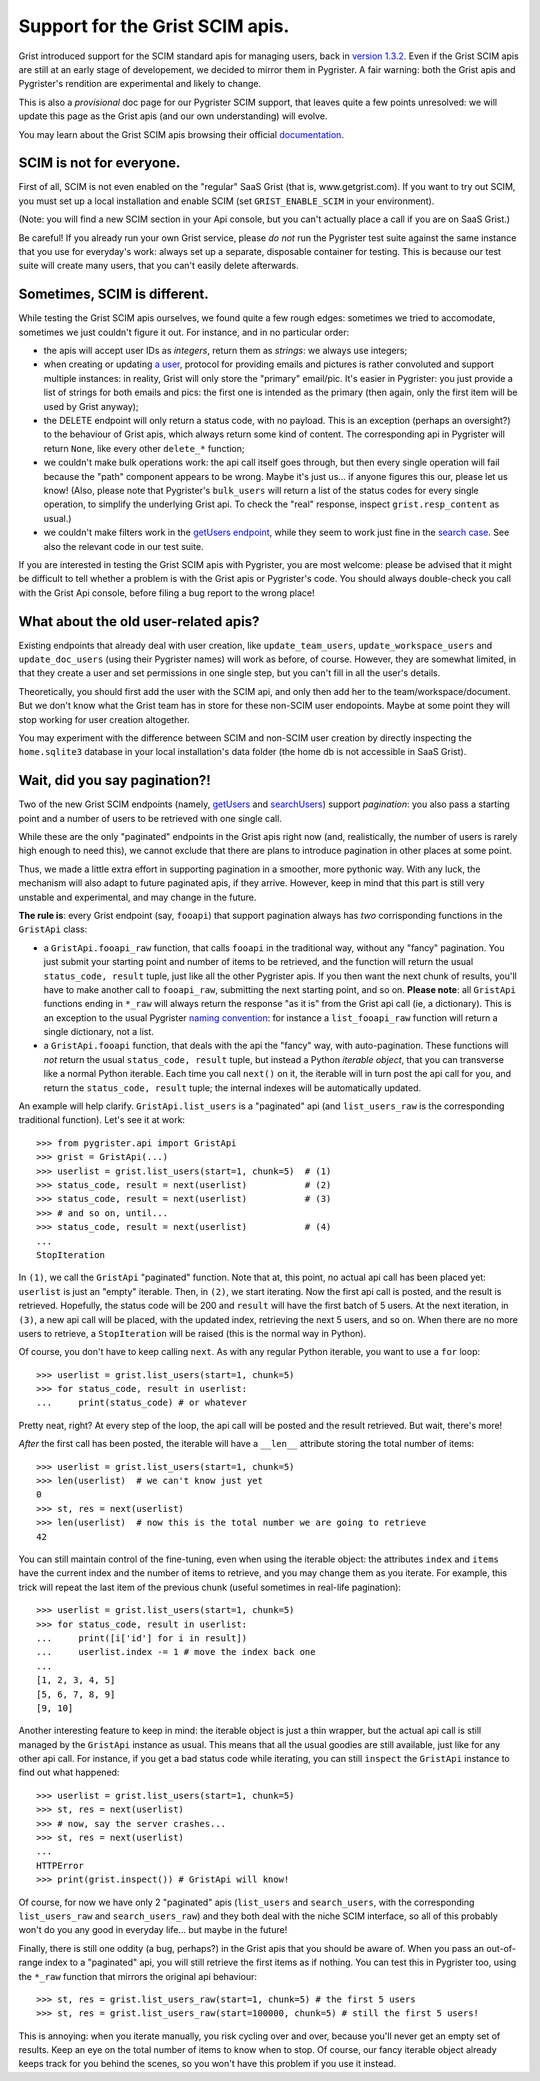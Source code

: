 Support for the Grist SCIM apis.
================================

Grist introduced support for the SCIM standard apis for managing users, back in 
`version 1.3.2 <https://github.com/gristlabs/grist-core/releases/tag/v1.3.2>`_. 
Even if the Grist SCIM apis are still at an early stage of developement, 
we decided to mirror them in Pygrister. A fair warning: both the Grist apis 
and Pygrister's rendition are experimental and likely to change. 

This is also a *provisional* doc page for our Pygrister SCIM support, that 
leaves quite a few points unresolved: we will update this page as the Grist 
apis (and our own understanding) will evolve. 

You may learn about the Grist SCIM apis browsing their official 
`documentation <https://support.getgrist.com/install/scim/>`_. 

SCIM is not for everyone.
-------------------------

First of all, SCIM is not even enabled on the "regular" SaaS Grist (that 
is, www.getgrist.com). If you want to try out SCIM, you must set up a local 
installation and enable SCIM (set ``GRIST_ENABLE_SCIM`` in your environment). 

(Note: you will find a new SCIM section in your Api console, but you can't 
actually place a call if you are on SaaS Grist.)

Be careful! If you already run your own Grist service, please *do not* run 
the Pygrister test suite against the same instance that you use for everyday's 
work: always set up a separate, disposable container for testing. 
This is because our test suite will create many users, that you can't easily 
delete afterwards. 

Sometimes, SCIM is different.
-----------------------------

While testing the Grist SCIM apis ourselves, we found quite a few rough 
edges: sometimes we tried to accomodate, sometimes we just couldn't figure 
it out. For instance, and in no particular order: 

- the apis will accept user IDs as *integers*, return them as *strings*:  
  we always use integers;
- when creating or updating 
  `a user <https://support.getgrist.com/api/#tag/scim/operation/createUser>`_, 
  protocol for providing emails and pictures is rather convoluted and support 
  multiple instances: in reality, Grist will only store the "primary" email/pic. 
  It's easier in Pygrister: you just provide a list of strings for both emails and 
  pics: the first one is intended as the primary (then again, only the first 
  item will be used by Grist anyway); 
- the DELETE endpoint will only return a status code, with no payload. This 
  is an exception (perhaps an oversight?) to the behaviour of Grist apis, 
  which always return some kind of content. The corresponding api in 
  Pygrister will return ``None``, like every other ``delete_*`` function; 
- we couldn't make bulk operations work: the api call itself goes through, 
  but then every single operation will fail because the "path" component 
  appears to be wrong. Maybe it's just us... if anyone figures this our, 
  please let us know!
  (Also, please note that Pygrister's ``bulk_users`` will return a list of the 
  status codes for every single operation, to simplify the underlying Grist 
  api. To check the "real" response, inspect ``grist.resp_content`` as usual.)
- we couldn't make filters work in the 
  `getUsers endpoint <https://support.getgrist.com/api/#tag/scim/operation/getUsers>`_,  
  while they seem to work just fine in the 
  `search case <https://support.getgrist.com/api/#tag/scim/operation/searchUsers>`_. 
  See also the relevant code in our test suite. 

If you are interested in testing the Grist SCIM apis with Pygrister, you are 
most welcome: please be advised that it might be difficult to tell whether 
a problem is with the Grist apis or Pygrister's code. You should always 
double-check you call with the Grist Api console, before filing a bug report 
to the wrong place!

What about the old user-related apis?
-------------------------------------

Existing endpoints that already deal with user creation, like 
``update_team_users``, ``update_workspace_users`` and ``update_doc_users`` 
(using their Pygrister names) will work as before, of course. However, 
they are somewhat limited, in that they create a user and set permissions 
in one single step, but you can't fill in all the user's details. 

Theoretically, you should first add the user with the SCIM api, and only 
then add her to the team/workspace/document. But we don't know what the 
Grist team has in store for these non-SCIM user endopoints. Maybe at some 
point they will stop working for user creation altogether. 

You may experiment with the difference between SCIM and non-SCIM user creation 
by directly inspecting the ``home.sqlite3`` database in your 
local installation's data folder (the home db is not accessible in SaaS Grist).

Wait, did you say pagination?!
------------------------------

Two of the new Grist SCIM endpoints (namely, 
`getUsers <https://support.getgrist.com/api/#tag/scim/operation/getUsers>`_ 
and
`searchUsers <https://support.getgrist.com/api/#tag/scim/operation/searchUsers>`_)  
support *pagination*: you also pass a starting point and a number of users 
to be retrieved with one single call.

While these are the only "paginated" endpoints in the Grist apis right now 
(and, realistically, the number of users is rarely high enough to need this), 
we cannot exclude that there are plans to introduce pagination in other places 
at some point. 

Thus, we made a little extra effort in supporting pagination in a smoother, 
more pythonic way. With any luck, the mechanism will also adapt to future 
paginated apis, if they arrive. However, keep in mind that 
this part is still very unstable and experimental, and may change in the future. 

**The rule is**: every Grist endpoint (say, ``fooapi``) that support pagination 
always has *two* corrisponding functions in the ``GristApi`` class: 

- a ``GristApi.fooapi_raw`` function, that calls ``fooapi`` in the traditional 
  way, without any "fancy" pagination. You just submit your starting point and 
  number of items to be retrieved, and the function will return the usual 
  ``status_code, result`` tuple, just like all the other Pygrister apis. If 
  you then want the next chunk of results, you'll have to make another call to 
  ``fooapi_raw``, submitting the next starting point, and so on. 
  **Please note**: all ``GristApi`` functions ending in ``*_raw`` will always 
  return the response "as it is" from the Grist api call (ie, a dictionary). 
  This is an exception to the usual Pygrister 
  `naming convention <https://pygrister.readthedocs.io/en/latest/intro.html#api-call-return-values>`_: 
  for instance a ``list_fooapi_raw`` function will return a single dictionary, 
  not a list. 

- a ``GristApi.fooapi`` function, that deals with the api the "fancy" way, with 
  auto-pagination. These functions will *not* return the usual ``status_code, 
  result`` tuple, but instead a Python *iterable object*, that you 
  can transverse like a normal Python iterable. Each time you call ``next()`` on 
  it, the iterable will in turn post the api call for you, and return the 
  ``status_code, result`` tuple; the internal indexes will be automatically 
  updated. 

An example will help clarify. ``GristApi.list_users`` is a "paginated" api 
(and ``list_users_raw`` is the corresponding traditional function). 
Let's see it at work:: 

    >>> from pygrister.api import GristApi
    >>> grist = GristApi(...)
    >>> userlist = grist.list_users(start=1, chunk=5)  # (1)
    >>> status_code, result = next(userlist)           # (2) 
    >>> status_code, result = next(userlist)           # (3)
    >>> # and so on, until... 
    >>> status_code, result = next(userlist)           # (4)
    ...
    StopIteration


In ``(1)``, we call the ``GristApi`` "paginated" function. Note that at, 
this point, no actual api call has been placed yet: ``userlist`` is just 
an "empty" iterable. Then, in ``(2)``, we start iterating. Now the 
first api call is posted, and the result is retrieved. Hopefully, the 
status code will be 200 and ``result`` will have the first batch of 5 
users. At the next iteration, in ``(3)``, a new api call will be placed, 
with the updated index, retrieving the next 5 users, and so on. 
When there are no more users to retrieve, a ``StopIteration`` will be raised 
(this is the normal way in Python). 

Of course, you don't have to keep calling ``next``. As with any regular 
Python iterable, you want to use a ``for`` loop:: 

    >>> userlist = grist.list_users(start=1, chunk=5)
    >>> for status_code, result in userlist:
    ...     print(status_code) # or whatever

Pretty neat, right? At every step of the loop, the api call will be posted 
and the result retrieved. But wait, there's more!

*After* the first call has been posted, the iterable will have a ``__len__`` 
attribute storing the total number of items::

    >>> userlist = grist.list_users(start=1, chunk=5)
    >>> len(userlist)  # we can't know just yet
    0
    >>> st, res = next(userlist)
    >>> len(userlist)  # now this is the total number we are going to retrieve
    42

You can still maintain control of the fine-tuning, even when using the 
iterable object: the attributes ``index`` and ``items`` have the current 
index and the number of items to retrieve, and you may change them as you 
iterate. For example, this trick will repeat the last item of the previous 
chunk (useful sometimes in real-life pagination)::

    >>> userlist = grist.list_users(start=1, chunk=5)
    >>> for status_code, result in userlist:
    ...     print([i['id'] for i in result])
    ...     userlist.index -= 1 # move the index back one
    ...
    [1, 2, 3, 4, 5]
    [5, 6, 7, 8, 9]
    [9, 10]

Another interesting feature to keep in mind: the iterable object is just a 
thin wrapper, but the actual api call is still managed by the ``GristApi`` 
instance as usual. This means that all the usual goodies are still available, 
just like for any other api call. For instance, if you get a bad status code 
while iterating, you can still ``inspect`` the ``GristApi`` instance to find out 
what happened::

    >>> userlist = grist.list_users(start=1, chunk=5)
    >>> st, res = next(userlist)
    >>> # now, say the server crashes... 
    >>> st, res = next(userlist)
    ...
    HTTPError
    >>> print(grist.inspect()) # GristApi will know!

Of course, for now we have only 2 "paginated" apis (``list_users`` and 
``search_users``, with the corresponding ``list_users_raw`` and 
``search_users_raw``) and they both deal with the niche SCIM interface, 
so all of this probably won't do you any good in everyday life... but maybe 
in the future!

Finally, there is still one oddity (a bug, perhaps?) in the Grist apis 
that you should be aware of. When you pass an out-of-range index to a 
"paginated" api, you will still retrieve the first items as if nothing. 
You can test this in Pygrister too, using the ``*_raw`` function that mirrors 
the original api behaviour::

    >>> st, res = grist.list_users_raw(start=1, chunk=5) # the first 5 users
    >>> st, res = grist.list_users_raw(start=100000, chunk=5) # still the first 5 users!

This is annoying: when you iterate manually, you risk cycling over and over, 
because you'll never get an empty set of results. Keep an eye on the total 
number of items to know when to stop. Of course, our fancy iterable object 
already keeps track for you behind the scenes, so you won't have this 
problem if you use it instead. 
